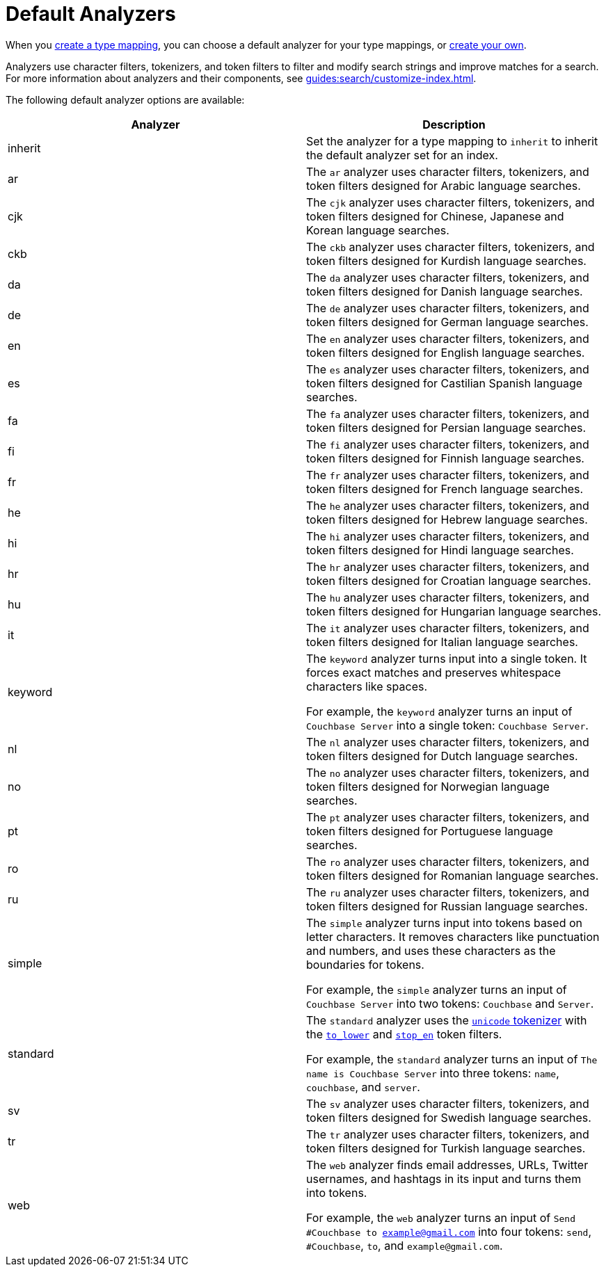 = Default Analyzers 
:page-topic-type: reference

When you xref:guides:search/create-type-mapping.adoc[create a type mapping], you can choose a default analyzer for your type mappings, or xref:guides:search/create-custom-analyzer.adoc[create your own].

Analyzers use character filters, tokenizers, and token filters to filter and modify search strings and improve matches for a search. 
For more information about analyzers and their components, see xref:guides:search/customize-index.adoc[].

The following default analyzer options are available: 

|====
|Analyzer |Description 

|inherit | Set the analyzer for a type mapping to `inherit` to inherit the default analyzer set for an index. 

|ar |The `ar` analyzer uses character filters, tokenizers, and token filters designed for Arabic language searches.

|cjk |The `cjk` analyzer uses character filters, tokenizers, and token filters designed for Chinese, Japanese and Korean language searches.

|ckb |The `ckb` analyzer uses character filters, tokenizers, and token filters designed for Kurdish language searches.

|da |The `da` analyzer uses character filters, tokenizers, and token filters designed for Danish language searches.

|de |The `de` analyzer uses character filters, tokenizers, and token filters designed for German language searches.

|en |The `en` analyzer uses character filters, tokenizers, and token filters designed for English language searches.

|es |The `es` analyzer uses character filters, tokenizers, and token filters designed for Castilian Spanish language searches.

|fa |The `fa` analyzer uses character filters, tokenizers, and token filters designed for Persian language searches.

|fi |The `fi` analyzer uses character filters, tokenizers, and token filters designed for Finnish language searches.

|fr |The `fr` analyzer uses character filters, tokenizers, and token filters designed for French language searches.

|he |The `he` analyzer uses character filters, tokenizers, and token filters designed for Hebrew language searches.

|hi |The `hi` analyzer uses character filters, tokenizers, and token filters designed for Hindi language searches.

|hr |The `hr` analyzer uses character filters, tokenizers, and token filters designed for Croatian language searches.

|hu |The `hu` analyzer uses character filters, tokenizers, and token filters designed for Hungarian language searches.

|it |The `it` analyzer uses character filters, tokenizers, and token filters designed for Italian language searches.

|keyword a|

The `keyword` analyzer turns input into a single token. It forces exact matches and preserves whitespace characters like spaces. 

For example, the `keyword` analyzer turns an input of `Couchbase Server` into a single token: `Couchbase Server`.

|nl |The `nl` analyzer uses character filters, tokenizers, and token filters designed for Dutch language searches.

|no |The `no` analyzer uses character filters, tokenizers, and token filters designed for Norwegian language searches.

|pt |The `pt` analyzer uses character filters, tokenizers, and token filters designed for Portuguese language searches.

|ro |The `ro` analyzer uses character filters, tokenizers, and token filters designed for Romanian language searches.

|ru |The `ru` analyzer uses character filters, tokenizers, and token filters designed for Russian language searches.

|simple a|

The `simple` analyzer turns input into tokens based on letter characters. It removes characters like punctuation and numbers, and uses these characters as the boundaries for tokens. 

For example, the `simple` analyzer turns an input of `Couchbase Server` into two tokens: `Couchbase` and `Server`.

|standard a|

The `standard` analyzer uses the xref:guides:search/customize-index.adoc#unicode[`unicode` tokenizer] with the xref:guides:search/default-token-filters-reference.adoc#to-lower[`to_lower`] and xref:guides:search/default-token-filters-reference.adoc#stop-en[`stop_en`] token filters. 

For example, the `standard` analyzer turns an input of `The name is Couchbase Server` into three tokens: `name`, `couchbase`, and `server`.

|sv |The `sv` analyzer uses character filters, tokenizers, and token filters designed for Swedish language searches.

|tr |The `tr` analyzer uses character filters, tokenizers, and token filters designed for Turkish language searches.

|web a|

The `web` analyzer finds email addresses, URLs, Twitter usernames, and hashtags in its input and turns them into tokens. 

For example, the `web` analyzer turns an input of `Send #Couchbase to example@gmail.com` into four tokens: `send`, `#Couchbase`, `to`, and `example@gmail.com`.

|====